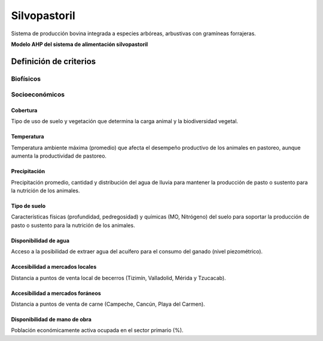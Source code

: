 Silvopastoril
###############

Sistema de producción bovina integrada a especies arbóreas, arbustivas con gramíneas forrajeras. 

**Modelo AHP del sistema de alimentación silvopastoril**

.. imagen:: /recursos/silvopastoril.png 

Definición de criterios 
=======================

Biofísicos
----------

.. csv-table:: 
   :file: recursos/tabla_c_biofisicos_silvopastoril.csv
   :header-rows: 1
   :align: center

Socioeconómicos
---------------

.. csv-table:: 
   :file: recursos/tabla_c_socioeconomico_silvopastoril.csv
   :header-rows: 1
   :align: center

Cobertura
^^^^^^^^^

Tipo de uso de suelo y vegetación que determina la carga animal y la biodiversidad vegetal.

.. csv-table:: Cobertura
   :file: recursos/tabla_fv_gbe_sil_bio_usv_inegi.csv
   :header-rows: 1
   :align: center

.. imagen:: /recursos/mapa_fv_gbe_sil_bio_usv_inegi.PNG 

Temperatura
^^^^^^^^^^^

Temperatura ambiente máxima (promedio) que afecta el desempeño productivo de los animales en pastoreo, aunque aumenta la productividad de pastoreo.

.. imagen:: /recursos/silvopastoril.png 

.. imagen:: /recursos/mapa_fv_gbe_sil_bio_usv_inegi.png 

Precipitación
^^^^^^^^^^^^^

Precipitación promedio, cantidad y distribución del agua de lluvia para mantener la producción de pasto o sustento para la nutrición de los animales. 

.. imagen:: /recursos/silvopastoril.png 

.. imagen:: /recursos/mapa_fv_gbe_sil_bio_precipitacion.png 

Tipo de suelo
^^^^^^^^^^^^^

Características físicas (profundidad, pedregosidad) y químicas (MO, Nitrógeno) del suelo para soportar la producción de pasto o sustento para la nutrición de los animales.

.. csv-table:: Tipo de suelo
   :file: recursos/tabla_fv_cat_suelo_silvopastoril.csv
   :header-rows: 1
   :align: center

.. imagen:: /recursos/mapa_fv_gbe_sil_bio_t_suelo.png    

Disponibilidad de agua
^^^^^^^^^^^^^^^^^^^^^^

Acceso a la posibilidad de extraer agua del acuífero para el consumo del ganado (nivel piezométrico). 

.. imagen:: /recursos/silvopastoril.png 

.. imagen:: /recursos/mapa_fv_gbe_sil_bio_d_acuifero.png   

Accesibilidad a mercados locales
^^^^^^^^^^^^^^^^^^^^^^^^^^^^^^^^

Distancia a puntos de venta local de becerros (Tizimín, Valladolid, Mérida y Tzucacab). 

.. imagen:: /recursos/silvopastoril.png 

.. imagen:: /recursos/mapa_fv_gbe_sil_bio_d_acuifero.png 

Accesibilidad a mercados foráneos
^^^^^^^^^^^^^^^^^^^^^^^^^^^^^^^^^

Distancia a puntos de venta de carne (Campeche, Cancún, Playa del Carmen).  

.. imagen:: /recursos/silvopastoril.png 

.. imagen:: /recursos/mapa_fv_gbe_sil_bio_d_acuifero.png 

Disponibilidad de mano de obra
^^^^^^^^^^^^^^^^^^^^^^^^^^^^^^

Población económicamente activa ocupada en el sector primario (%).

.. imagen:: /recursos/silvopastoril.png 

.. imagen:: /recursos/mapa_fv_gbe_sil_bio_d_acuifero.png 
